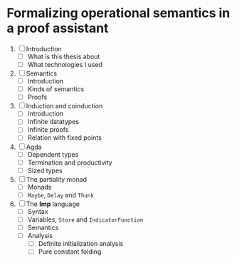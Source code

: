 * Formalizing operational semantics in a proof assistant 

  1. [ ] Introduction 
    - [ ] What is this thesis about
    - [ ] What technologies I used 

  2. [ ] Semantics 
    - [ ] Introduction 
    - [ ] Kinds of semantics 
    - [ ] Proofs 

  3. [ ] Induction and coinduction 
    - [ ] Introduction 
    - [ ] Infinite datatypes
    - [ ] Infinite proofs 
    - [ ] Relation with fixed points

  4. [ ] Agda
    - [ ] Dependent types
    - [ ] Termination and productivity
    - [ ] Sized types

  5. [ ] The partiality monad
    - [ ] Monads
    - [ ] ~Maybe~, ~Delay~ and ~Thunk~
  
  6. [ ] The *Imp* language 
    - [ ] Syntax 
    - [ ] Variables, ~Store~ and ~IndicatorFunction~
    - [ ] Semantics
    - [ ] Analysis
      + [ ] Definite initialization analysis
      + [ ] Pure constant folding
